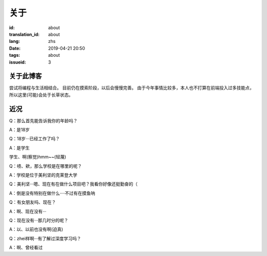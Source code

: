 关于
=========

:id: about
:translation_id: about
:lang: zhs
:date: 2019-04-21 20:50
:tags: about
:issueid: 3

关于此博客
----------
尝试将编程与生活相结合。
目前仍在摸索阶段，以后会慢慢完善。
由于今年事情比较多，本人也不打算在前端投入过多技能点，所以这里(可能)会处于长草状态。

近况
----------

Q：那么首先能告诉我你的年龄吗？

A：是18岁

Q：18岁···已经工作了吗？

A：是学生

学生、啊(察觉)hmm~~(轻蔑)

Q：啧、欸，那么学校是在哪里的呢？

A：学校是位于美利坚的克莱登大学

Q：美利坚···嗯、现在有在做什么项目吧？我看你好像还挺勤奋的（

A：倒是没有特别在做什么····不过有在摸鱼呐

Q：有女朋友吗、现在？

A：啊、现在没有···

Q：现在没有···那几时分的呢？

A：以、以前也没有啊(迫真)

Q：zhei样啊···有了解过深度学习吗？

A：啊、曾经看过
